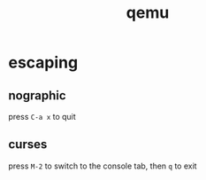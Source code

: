 #+TITLE: qemu

* escaping

** nographic
press ~C-a x~ to quit

** curses
press ~M-2~ to switch to the console tab, then ~q~ to exit
